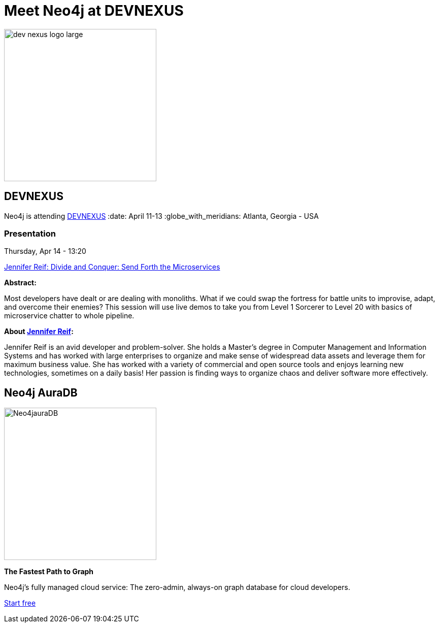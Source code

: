 = Meet Neo4j at DEVNEXUS
:slug: conference
:section: Documentation and Resources
:category: documentation
:tags: confernce, meetup, talk, events, developer, training

image::https://devnexus.com/assets/img/dev-nexus-logo-large.png[width="300px",float="center"]



## DEVNEXUS 
Neo4j is attending https://dev.events/conferences/devnexus-atlanta-3-2022[DEVNEXUS^]  
:date: April 11-13  
:globe_with_meridians: Atlanta, Georgia - USA  

### Presentation

Thursday, Apr 14 - 13:20

https://devnexus.com/presentations/6697/[Jennifer Reif: Divide and Conquer: Send Forth the Microservices^]

**Abstract:**

Most developers have dealt or are dealing with monoliths. What if we could swap the fortress for battle units to improvise, adapt, and overcome their enemies? This session will use live demos to take you from Level 1 Sorcerer to Level 20 with basics of microservice chatter to whole pipeline.

**About https://twitter.com/JMHReif[Jennifer Reif^]:**

Jennifer Reif is an avid developer and problem-solver. She holds a Master’s degree in Computer Management and Information Systems and has worked with large enterprises to organize and make sense of widespread data assets and leverage them for maximum business value. She has worked with a variety of commercial and open source tools and enjoys learning new technologies, sometimes on a daily basis! Her passion is finding ways to organize chaos and deliver software more effectively.

## Neo4j AuraDB

image::https://github.com/neo4j-documentation/developer-guides/blob/14c92ff0b23e3372a15ca104bc877ac2a6581c5f/modules/ROOT/images/Neo4jauraDB.png[width="300px",float="left"]

**The Fastest Path to Graph**

Neo4j’s fully managed cloud service: The zero-admin, always-on graph database for cloud developers.

https://neo4j.com/cloud/aura/[Start free^]
